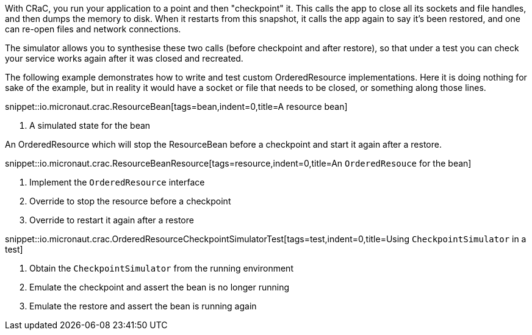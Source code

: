 With CRaC, you run your application to a point and then "checkpoint" it. This calls the app to close all its sockets and file handles, and then dumps the memory to disk. When it restarts from this snapshot, it calls the app again to say it's been restored, and one can re-open files and network connections.

The simulator allows you to synthesise these two calls (before checkpoint and after restore), so that under a test you can check your service works again after it was closed and recreated.

The following example demonstrates how to write and test custom OrderedResource implementations. Here it is doing nothing for sake of the example, but in reality it would have a socket or file that needs to be closed, or something along those lines.

snippet::io.micronaut.crac.ResourceBean[tags=bean,indent=0,title=A resource bean]

<1> A simulated state for the bean

An OrderedResource which will stop the ResourceBean before a checkpoint and start it again after a restore.

snippet::io.micronaut.crac.ResourceBeanResource[tags=resource,indent=0,title=An `OrderedResouce` for the bean]

<1> Implement the `OrderedResource` interface
<2> Override to stop the resource before a checkpoint
<3> Override to restart it again after a restore

snippet::io.micronaut.crac.OrderedResourceCheckpointSimulatorTest[tags=test,indent=0,title=Using `CheckpointSimulator` in a test]

<1> Obtain the `CheckpointSimulator` from the running environment
<2> Emulate the checkpoint and assert the bean is no longer running
<3> Emulate the restore and assert the bean is running again
